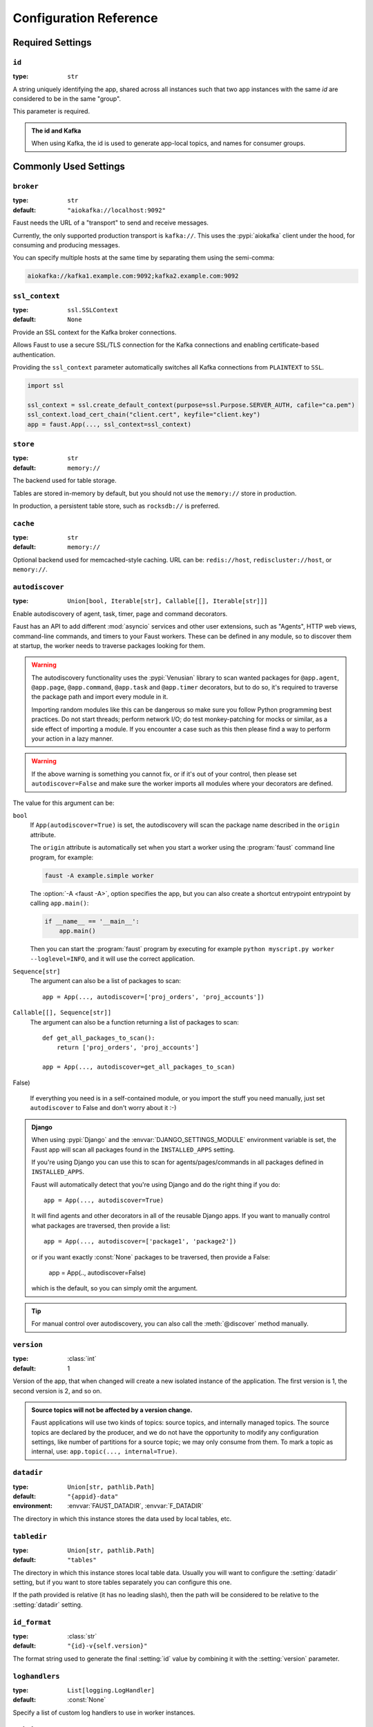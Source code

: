 .. _guide-settings:

====================================
 Configuration Reference
====================================

.. _settings-required:

Required Settings
=================

.. setting:: id

``id``
------

:type: ``str``

A string uniquely identifying the app, shared across all
instances such that two app instances with the same `id` are
considered to be in the same "group".

This parameter is required.

.. admonition:: The id and Kafka

    When using Kafka, the id is used to generate app-local topics, and
    names for consumer groups.

.. _settings-common:

Commonly Used Settings
======================

.. setting:: broker

``broker``
----------

:type: ``str``
:default: ``"aiokafka://localhost:9092"``

Faust needs the URL of a "transport" to send and receive messages.

Currently, the only supported production transport is ``kafka://``.
This uses the :pypi:`aiokafka` client under the hood, for consuming and
producing messages.

You can specify multiple hosts at the same time by separating them using
the semi-comma:

.. sourcecode:: text

    aiokafka://kafka1.example.com:9092;kafka2.example.com:9092

.. setting:: ssl_context

``ssl_context``
---------------

.. versionadded:: 1.1

:type: ``ssl.SSLContext``
:default: ``None``

Provide an SSL context for the Kafka broker connections.

Allows Faust to use a secure SSL/TLS connection for the Kafka connections
and enabling certificate-based authentication.

Providing the ``ssl_context`` parameter automatically switches all Kafka
connections from ``PLAINTEXT`` to ``SSL``.

.. sourcecode:: text

    import ssl

    ssl_context = ssl.create_default_context(purpose=ssl.Purpose.SERVER_AUTH, cafile="ca.pem")
    ssl_context.load_cert_chain("client.cert", keyfile="client.key")
    app = faust.App(..., ssl_context=ssl_context)

.. setting:: store

``store``
---------

:type: ``str``
:default: ``memory://``

The backend used for table storage.

Tables are stored in-memory by default, but you should
not use the ``memory://`` store in production.

In production, a persistent table store, such as ``rocksdb://`` is
preferred.

.. setting:: cache

``cache``
---------

.. versionadded:: 1.2

:type: ``str``
:default: ``memory://``

Optional backend used for memcached-style caching.
URL can be: ``redis://host``, ``rediscluster://host``, or ``memory://``.

.. setting:: autodiscover

``autodiscover``
----------------

:type: ``Union[bool, Iterable[str], Callable[[], Iterable[str]]]``

Enable autodiscovery of agent, task, timer, page and command decorators.

Faust has an API to add different :mod:`asyncio` services and other user
extensions, such as "Agents", HTTP web views, command-line commands, and
timers to your Faust workers.  These can be defined in any module, so to
discover them at startup, the worker needs to traverse packages looking
for them.

.. warning::

    The autodiscovery functionality uses the :pypi:`Venusian` library to
    scan wanted packages for ``@app.agent``, ``@app.page``,
    ``@app.command``, ``@app.task`` and ``@app.timer`` decorators,
    but to do so, it's required to traverse the package path and import
    every module in it.

    Importing random modules like this can be dangerous so make sure you
    follow Python programming best practices. Do not start
    threads; perform network I/O; do test monkey-patching for mocks or similar,
    as a side effect of importing a module.  If you encounter a case such as
    this then please find a way to perform your action in a lazy manner.

.. warning::

    If the above warning is something you cannot fix, or if it's out of your
    control, then please set ``autodiscover=False`` and make sure the worker
    imports all modules where your decorators are defined.

The value for this argument can be:

``bool``
    If ``App(autodiscover=True)`` is set, the autodiscovery will
    scan the package name described in the ``origin`` attribute.

    The ``origin`` attribute is automatically set when you start
    a worker using the :program:`faust` command line program, for example:

    .. sourcecode:: console

        faust -A example.simple worker

    The :option:`-A <faust -A>`, option specifies the app, but you can also
    create a shortcut entrypoint entrypoint by calling ``app.main()``:

    .. sourcecode:: python

        if __name__ == '__main__':
            app.main()

    Then you can start the :program:`faust` program by executing for example
    ``python myscript.py worker --loglevel=INFO``, and it will use the correct
    application.

``Sequence[str]``
    The argument can also be a list of packages to scan::

        app = App(..., autodiscover=['proj_orders', 'proj_accounts'])

``Callable[[], Sequence[str]]``
    The argument can also be a function returning a list of packages
    to scan::

        def get_all_packages_to_scan():
            return ['proj_orders', 'proj_accounts']

        app = App(..., autodiscover=get_all_packages_to_scan)

False)

    If everything you need is in a self-contained module, or you import the
    stuff you need manually, just set ``autodiscover`` to False and don't
    worry about it :-)

.. admonition:: Django

    When using :pypi:`Django` and the :envvar:`DJANGO_SETTINGS_MODULE`
    environment variable is set, the Faust app will scan all packages found
    in the ``INSTALLED_APPS`` setting.

    If you're using Django you can use this to scan for
    agents/pages/commands in all packages defined in ``INSTALLED_APPS``.

    Faust will automatically detect that you're using Django and do the
    right thing if you do::

        app = App(..., autodiscover=True)

    It will find agents and other decorators in all of the reusable Django
    apps. If you want to manually control what packages are traversed, then provide
    a list::

        app = App(..., autodiscover=['package1', 'package2'])

    or if you want exactly :const:`None` packages to be traversed, then
    provide a False:

        app = App(.., autodiscover=False)

    which is the default, so you can simply omit the argument.

.. tip::

    For manual control over autodiscovery, you can also call the
    :meth:`@discover` method manually.

.. setting:: version

``version``
-----------

:type: :class:`int`
:default: 1

Version of the app, that when changed will create a new isolated
instance of the application. The first version is 1, the second version is 2,
and so on.

.. admonition:: Source topics will not be affected by a version change.

    Faust applications will use two kinds of topics: source topics, and
    internally managed topics. The source topics are declared by the producer,
    and we do not have the opportunity to modify any configuration settings,
    like number of partitions for a source topic; we may only consume from
    them. To mark a topic as internal, use: ``app.topic(..., internal=True)``.

.. setting:: datadir

``datadir``
-----------

:type: ``Union[str, pathlib.Path]``
:default: ``"{appid}-data"``
:environment: :envvar:`FAUST_DATADIR`, :envvar:`F_DATADIR`

The directory in which this instance stores the data used by local tables, etc.

.. seealso::

    - The data directory can also be set using the :option:`faust --datadir`
      option, from the command-line, so there's usually no reason to provide
      a default value when creating the app.

.. setting:: tabledir

``tabledir``
------------

:type: ``Union[str, pathlib.Path]``
:default: ``"tables"``

The directory in which this instance stores local table data.
Usually you will want to configure the :setting:`datadir` setting, but if you
want to store tables separately you can configure this one.

If the path provided is relative (it has no leading slash), then the path will
be considered to be relative to the :setting:`datadir` setting.

.. setting:: id_format

``id_format``
-------------

:type: :class:`str`
:default: ``"{id}-v{self.version}"``

The format string used to generate the final :setting:`id` value by combining
it with the :setting:`version` parameter.

.. setting:: loghandlers

``loghandlers``
---------------

:type: ``List[logging.LogHandler]``
:default: :const:`None`

Specify a list of custom log handlers to use in worker instances.

.. setting:: origin

``origin``
----------

:type: :class:`str`
:default: :const:`None`

The reverse path used to find the app, for example if the app is located in::

    from myproj.app import app

Then the ``origin`` should be ``"myproj.app"``.

The :program:`faust worker` program will try to automatically set the origin,
but if you are having problems with autogenerated names then you can set
origin manually.


.. _settings-serialization:

Serialization Settings
======================

.. setting:: key_serializer

``key_serializer``
------------------

:type: ``Union[str, Codec]``
:default: ``"raw"``

Serializer used for keys by default when no serializer is specified, or a
model is not being used.

This can be the name of a serializer/codec, or an actual
:class:`faust.serializers.codecs.Codec` instance.

.. seealso::

    - The :ref:`codecs` section in the model guide -- for more information
      about codecs.

.. setting:: value_serializer

``value_serializer``
--------------------

:type: ``Union[str, Codec]``
:default: ``"json"``

Serializer used for values by default when no serializer is specified, or a
model is not being used.

This can be string, the name of a serializer/codec, or an actual
:class:`faust.serializers.codecs.Codec` instance.

.. seealso::

    - The :ref:`codecs` section in the model guide -- for more information
      about codecs.

.. _settings-topic:

Topic Settings
==============

.. setting:: topic_replication_factor

``topic_replication_factor``
----------------------------

:type: :class:`int`
:default: ``1``

The default replication factor for topics created by the application.

.. note::

    Generally this should be the same as the configured
    replication factor for your Kafka cluster.

.. setting:: topic_partitions

``topic_partitions``
--------------------

:type: :class:`int`
:default: ``8``

Default number of partitions for new topics.

.. note::

    This defines the maximum number of workers we could distribute the
    workload of the application (also sometimes referred as the sharding
    factor of the application).

.. _settings-broker:

Advanced Broker Settings
========================

.. setting:: broker_client_id

``broker_client_id``
--------------------

:type: ``str``
:default: ``faust-{VERSION}``

You shouldn't have to set this manually.

The client id is used to identify the software used, and is not usually
configured by the user.

.. setting:: broker_request_timeout

``broker_request_timeout``
--------------------------

.. versionadded:: 1.4.0

:type: :class:`int`
:default: ``40.0`` (fourty seconds)

Kafka client request timeout.

.. setting:: broker_commit_every

``broker_commit_every``
-----------------------

:type: :class:`int`
:default: ``1000``

Commit offset every n messages.

See also :setting:`broker_commit_interval`, which is how frequently
we commit on a timer when there are few messages being received.

.. setting:: broker_commit_interval

``broker_commit_interval``
--------------------------

:type: :class:`float`, :class:`~datetime.timedelta`
:default: ``2.8``

How often we commit messages that have been fully processed (:term:`acked`).

.. setting:: broker_commit_livelock_soft_timeout

``broker_commit_livelock_soft_timeout``
---------------------------------------

:type: class:`float`, :class:`~datetime.timedelta`
:default: ``300.0`` (five minutes)

How long time it takes before we warn that the Kafka commit offset has
not advanced (only when processing messages).

.. setting:: broker_check_crcs

``broker_check_crcs``
---------------------

:type: :class:`bool`
:default: :const:`True`

Automatically check the CRC32 of the records consumed.

.. setting:: broker_heartbeat_interval

``broker_heartbeat_interval``
-----------------------------

.. versionadded:: 1.0.11

:type: :class:`int`
:default: ``3.0`` (three seconds)

How often we send heartbeats to the broker, and also how often
we expect to receive heartbeats from the broker.

If any of these time out, you should increase this setting.

.. setting:: broker_session_timeout

``broker_session_timeout``
--------------------------

.. versionadded:: 1.0.11

:type: :class:`int`
:default: ``30.0`` (thirty seconds)

How long to wait for a node to finish rebalancing before the broker
will consider it dysfunctional and remove it from the cluster.

Increase this if you experience the cluster being in a state of constantly
rebalancing, but make sure you also increase the
:setting:`broker_heartbeat_interval` at the same time.

.. setting:: broker_max_poll_records

``broker_max_poll_records``
---------------------------

.. versionadded:: 1.4

:type: :class:`int`
:default: ``None``

The maximum number of records returned in a single call to poll().
If you find that your application needs more time to process messages
you may want to adjust :setting:`broker_max_poll_records` to tune the
number of records that must be handled on every loop iteration.

.. _settings-consumer:

Advanced Consumer Settings
==========================

.. setting:: consumer_max_fetch_size

``consumer_max_fetch_size``
---------------------------

.. versionadded:: 1.4

:type: :class:`int`
:default: ``4*1024**2``

The maximum amount of data per-partition the server will return. This size
must be at least as large as the maximum message size.

.. _settings-producer:

Advanced Producer Settings
==========================

.. setting:: producer_compression_type

``producer_compression_type``
-----------------------------

:type: :class:`string`
:default: ``None``

The compression type for all data generated by the producer. Valid values are
'gzip', 'snappy', 'lz4', or None.

.. setting:: producer_linger_ms

``producer_linger_ms``
-----------------------------

:type: :class:`int`
:default: ``0``

Minimum time to batch before sending out messages from the producer.

Should rarely have to change this.

.. setting:: producer_max_batch_size

``producer_max_batch_size``
---------------------------

:type: :class:`int`
:default: 16384

Max number of records in each producer batch.

.. setting:: producer_max_request_size

``producer_max_request_size``
-----------------------------

:type: :class:`int`
:default: ``1000000``

Maximum size of a request in bytes in the producer.

Should rarely have to change this.

.. setting:: producer_acks

``producer_acks``
-----------------------------

:type: :class:`int`
:default: ``-1``

The number of acknowledgments the producer requires the leader to have
received before considering a request complete. This controls the
durability of records that are sent. The following settings are common:

* ``0``: Producer will not wait for any acknowledgment from the server at all.
  The message will immediately be considered sent. (Not recommended)
* ``1``: The broker leader will write the record to its local log but will
  respond without awaiting full acknowledgement from all followers. In this
  case should the leader fail immediately after acknowledging the record but
  before the followers have replicated it then the record will be lost.
* ``-1``: The broker leader will wait for the full set of in-sync replicas to
  acknowledge the record. This guarantees that the record will not be lost as
  long as at least one in-sync replica remains alive. This is the strongest
  available guarantee.

.. setting:: producer_request_timeout

``producer_request_timeout``
----------------------------

.. versionadded:: 1.4

:type: :class:`float`, :class:`datetime.timedelta`
:default: ``1200.0`` (20 minutes)

Timeout for producer operations.
This is set high by default, as this is also the time when producer batches
expire and will no longer be retried.


.. setting:: producer_partitioner

``producer_partitioner``
------------------------

.. versionadded:: 1.2

:type: ``Callable[[bytes, List[int], List[int]], int]``
:default: *transport specific*

The Kafka producer can be configured with a custom partitioner
to change how keys are partitioned when producing to topics.

The default partitioner for Kafka is implemented as follows,
and can be used as a template for your own partitioner:

.. sourcecode:: python

    import random
    from typing import List
    from kafka.partitioner.hashed import murmur2

    def partition(key: bytes,
                  all_partitions: List[int],
                  available: List[int]) -> int:
        """Default partitioner.

        Hashes key to partition using murmur2 hashing (from java client)
        If key is None, selects partition randomly from available,
        or from all partitions if none are currently available

        Arguments:
            key: partitioning key
            all_partitions: list of all partitions sorted by partition ID.
            available: list of available partitions in no particular order
        Returns:
            int: one of the values from ``all_partitions`` or ``available``.
        """
        if key is None:
            source = available if available else all_paritions
            return random.choice(source)
        index: int = murmur2(key)
        index &= 0x7fffffff
        index %= len(all_partitions)
        return all_partitions[index]


.. _settings-table:

Advanced Table Settings
=======================

.. setting:: table_cleanup_interval

``table_cleanup_interval``
--------------------------

:type: :class:`float`, :class:`~datetime.timedelta`
:default: ``30.0``

How often we cleanup tables to remove expired entries.

.. setting:: table_standby_replicas

``table_standby_replicas``
--------------------------

:type: :class:`int`
:default: ``1``

The number of standby replicas for each table.

.. _settings-stream:

Advanced Stream Settings
========================

.. setting:: stream_buffer_maxsize

``stream_buffer_maxsize``
-------------------------

:type: :class:`int`
:default: 4096

This setting control backpressure to streams and agents reading from streams.

If set to 4096 (default) this means that an agent can only keep at most
4096 unprocessed items in the stream buffer.

Essentially this will limit the number of messages a stream can "prefetch".

Higher numbers gives better throughput, but do note that if your agent
sends messages or update tables (which sends changelog messages), Faust 1.0
will move the sending of those messages to when the offset of the source
message (the one that initiated the sending/change) is committed.

This means that if the buffer size is large, the
:setting:`broker_commit_interval` or :setting:`broker_commit_every` settings
must be set to commit frequently, avoiding backpressure from building up.

A buffer size of 131_072 may let you process over 30,000 events a second
as a baseline, but be careful with a buffer size that large when you also
send messages or update tables.

The next version of Faust will take advantage of Kafka transactions
to remove the bottleneck of sending messages on commit.

.. setting:: stream_recovery_delay

``stream_recovery_delay``
-------------------------
:type: ``Union[float, datetime.timedelta]``
:default: ``3.0``

Number of seconds to sleep before continuing after rebalance.
We wait for a bit to allow for more nodes to join/leave before
starting recovery tables and then processing streams. This to minimize
the chance of errors rebalancing loops.

.. setting:: stream_wait_empty

``stream_wait_empty``
---------------------

:type: :class:`bool`
:default: :const:`True`

This setting controls whether the worker should wait for the currently
processing task in an agent to complete before rebalancing or shutting down.

On rebalance/shut down we clear the stream buffers. Those events will be
reprocessed after the rebalance anyway, but we may have already started
processing one event in every agent, and if we rebalance we will process
that event again.

By default we will wait for the currently active tasks, but if your
streams are idempotent you can disable it using this setting.

.. setting:: stream_ack_exceptions

``stream_ack_exceptions``
-------------------------

:type: :class:`bool`
:default: :const:`True`

What happens when an exception is raised while processing an event?
We ack that message by default, so we never reprocess it. This may be
surprising, but it avoids the very likely scenario of causing a high
frequency loop, where the error constantly happens and we never recover.

You can set this to :const:`False` to reprocess events that caused
an exception to be raised.

.. setting:: stream_ack_cancelled_tasks

``stream_ack_cancelled_tasks``
------------------------------

:type: :class:`bool`
:default: :const:`False`

What happens when processing an event and the task processing it is cancelled?
Agent tasks can be cancelled during shutdown or rebalance, and by default
we do not ack the task in this case, so the event can be reprocessed.

If your agent processors are not idempotent you may want to set this flag to
:const:`True`, so that once processing an event started, it will not
process that event again.

.. setting:: stream_publish_on_commit

``stream_publish_on_commit``
----------------------------
:type: :class:`bool`
:default: :const:`False`

If enabled we buffer up sending messages until the
source topic offset related to that processsing is committed.
This means when we do commit, we may have buffered up a LOT of messages
so commit needs to happen frequently (make sure to decrease
:setting:`broker_commit_every`).

.. _settings-worker:

Advanced Worker Settings
========================

.. setting:: worker_redirect_stdouts

``worker_redirect_stdouts``
---------------------------

:type: :class:`bool`
:default: :const:`True`

Enable to have the worker redirect output to :data:`sys.stdout` and
:data:`sys.stderr` to the Python logging system.

Enabled by default.

.. setting:: worker_redirect_stdouts_level

``worker_redirect_stdouts_level``
---------------------------------

:type: :class:`str`/:class:`int`
:default: :data:``logging.WARN``

The logging level to use when redirect STDOUT/STDERR to logging.

.. _settings-web:

Advanced Web Server Settings
============================

.. setting:: web

``web``
-------

.. versionadded:: 1.2

:type: :class:`str`
:default: ``aiohttp://``

The web driver to use.

.. setting:: web_enabled

``web_enabled``
---------------

.. versionadded:: 1.2

:type: :class:`bool`
:default: :const:`True`

Enable web server and other web components.

This option can also be set using :option:`faust worker --without-web`.

.. setting:: web_transport

``web_transport``
-----------------

.. versionadded:: 1.2

:type: :class:`str`
:default: ``"tcp://"``

The network transport used for the web server.

Default is to use TCP, but this setting also enables you to use
Unix domain sockets.  To use domain sockets specify an URL including
the path to the file you want to create like this:

.. sourcecode:: text

    unix:///tmp/server.sock

This will create a new domain socket available in :file:`/tmp/server.sock`.

.. setting:: canonical_url

``canonical_url``
-----------------

:type:  :class:`str`
:default: ``f"http://{web_host}:{web_port}"``

You shouldn't have to set this manually.

The canonical URL defines how to reach the web server on a running
worker node, and is usually set by combining the :option:`faust worker --web-host`
and :option:`faust worker --web-port` command line arguments, not
by passing it as a keyword argument to :class:`App`.

.. setting:: web_host

``web_host``
------------

.. versionadded:: 1.2

:type: :class:`str`
:default: ``f"{socket.gethostname()}"``

Hostname used to access this web server, used for generating
the :setting:`canonical_url` setting.

This option is usually set by :option:`faust worker --web-host`,
not by passing it as a keyword argument to :class:`app`.

.. setting:: web_port

``web_port``
------------

.. versionadded:: 1.2

:type: :class:`int`
:default: ``6066``

A port number between 1024 and 65535 to use for the web server.

This option is usually set by :option:`faust worker --web-port`,
not by passing it as a keyword argument to :class:`app`.

.. setting:: web_bind

``web_bind``
------------

.. versionadded:: 1.2

:type: :class:`str`
:default: ``"0.0.0.0"``

The IP network address mask that decides what interfaces
the web server will bind to.

By default this will bind to all interfaces.

This option is usually set by :option:`faust worker --web-bind`,
not by passing it as a keyword argument to :class:`app`.

.. _settings-agent:

Advanced Agent Settings
=======================

.. setting:: agent_supervisor

``agent_supervisor``
--------------------

:type: :class:`str:`/:class:`mode.SupervisorStrategyT`
:default: :class:`mode.OneForOneSupervisor`

An agent may start multiple instances (actors) when
the concurrency setting is higher than one (e.g.
``@app.agent(concurrency=2)``).

Multiple instances of the same agent are considered to be in the same
supervisor group.

The default supervisor is the :class:`mode.OneForOneSupervisor`:
if an instance in the group crashes, we restart that instance only.

These are the supervisors supported:

+ :class:`mode.OneForOneSupervisor`

    If an instance in the group crashes we restart only that instance.

+ :class:`mode.OneForAllSupervisor`

    If an instance in the group crashes we restart the whole group.

+ :class:`mode.CrashingSupervisor`

    If an instance in the group crashes we stop the whole application,
    and exit so that the Operating System supervisor can restart us.

+ :class:`mode.ForfeitOneForOneSupervisor`

    If an instance in the group crashes we give up on that instance
    and never restart it again (until the program is restarted).

+ :class:`mode.ForfeitOneForAllSupervisor`

    If an instance in the group crashes we stop all instances
    in the group and never restarted them again (until the program is
    restarted).

.. _settings-rpc:

Agent RPC Settings
==================

.. setting:: reply_to

``reply_to``
------------

:type: ``str``
:default: `<generated>`

The name of the reply topic used by this instance.  If not set one will be
automatically generated when the app is created.

.. setting:: reply_create_topic

``reply_create_topic``
----------------------

:type: ``bool``
:default: :const:`False`

Set this to :const:`True` if you plan on using the RPC with agents.

This will create the internal topic used for RPC replies on that instance
at startup.

.. setting:: reply_expires

``reply_expires``
-----------------

:type: ``Union[float, datetime.timedelta]``
:default: ``timedelta(days=1)``

The expiry time (in seconds float, or timedelta), for how long replies
will stay in the instances local reply topic before being removed.

.. setting:: reply_to_prefix

``reply_to_prefix``
-------------------

:type: ``str``
:default: ``"f-reply-"``

The prefix used when generating reply topic names.

.. _settings-extending:

Extension Settings
==================

.. setting:: Agent

``Agent``
---------

:type: ``Union[str, Type]``
:default: ``"faust.Agent"``

The :class:`~faust.Agent` class to use for agents, or the fully-qualified
path to one (supported by :func:`~mode.utils.imports.symbol_by_name`).

Example using a class::

    class MyAgent(faust.Agent):
        ...

    app = App(..., Agent=MyAgent)

Example using the string path to a class::

    app = App(..., Agent='myproj.agents.Agent')

.. setting:: Stream

``Stream``
----------

:type: ``Union[str, Type]``
:default: ``"faust.Stream"``

The :class:`~faust.Stream` class to use for streams, or the fully-qualified
path to one (supported by :func:`~mode.utils.imports.symbol_by_name`).

Example using a class::

    class MyBaseStream(faust.Stream):
        ...

    app = App(..., Stream=MyBaseStream)

Example using the string path to a class::

    app = App(..., Stream='myproj.streams.Stream')

.. setting:: Table

``Table``
---------

:type: ``Union[str, Type[TableT]]``
:default: ``"faust.Table"``

The :class:`~faust.Table` class to use for tables, or the fully-qualified
path to one (supported by :func:`~mode.utils.imports.symbol_by_name`).

Example using a class::

    class MyBaseTable(faust.Table):
        ...

    app = App(..., Table=MyBaseTable)

Example using the string path to a class::

    app = App(..., Table='myproj.tables.Table')

.. setting:: SetTable

``SetTable``
------------

:type: ``Union[str, Type[TableT]]``
:default: ``"faust.SetTable"``

The :class:`~faust.SetTable` class to use for table-of-set tables,
or the fully-qualified path to one (supported
by :func:`~mode.utils.imports.symbol_by_name`).

Example using a class::

    class MySetTable(faust.SetTable):
        ...

    app = App(..., Table=MySetTable)

Example using the string path to a class::

    app = App(..., Table='myproj.tables.MySetTable')

.. setting:: TableManager

``TableManager``
----------------

:type: ``Union[str, Type[TableManagerT]]``
:default: ``"faust.tables.TableManager"``

The :class:`~faust.tables.TableManager` used for managing tables,
or the fully-qualified path to one (supported by
:func:`~mode.utils.imports.symbol_by_name`).

Example using a class::

    from faust.tables import TableManager

    class MyTableManager(TableManager):
        ...

    app = App(..., TableManager=MyTableManager)

Example using the string path to a class::

    app = App(..., TableManager='myproj.tables.TableManager')

.. setting:: Serializers

``Serializers``
---------------

:type: ``Union[str, Type[RegistryT]]``
:default: ``"faust.serializers.Registry"``

The :class:`~faust.serializers.Registry` class used for
serializing/deserializing messages; or the fully-qualified path
to one (supported by :func:`~mode.utils.imports.symbol_by_name`).

Example using a class::

    from faust.serialiers import Registry

    class MyRegistry(Registry):
        ...

    app = App(..., Serializers=MyRegistry)

Example using the string path to a class::

    app = App(..., Serializers='myproj.serializers.Registry')

.. setting:: Worker

``Worker``
----------

:type: ``Union[str, Type[WorkerT]]``
:default: ``"faust.Worker"``

The :class:`~faust.Worker` class used for starting a worker
for this app; or the fully-qualified path
to one (supported by :func:`~mode.utils.imports.symbol_by_name`).

Example using a class::

    import faust

    class MyWorker(faust.Worker):
        ...

    app = faust.App(..., Worker=Worker)

Example using the string path to a class::

    app = faust.App(..., Worker='myproj.workers.Worker')

.. setting:: PartitionAssignor

``PartitionAssignor``
---------------------

:type: ``Union[str, Type[PartitionAssignorT]]``
:default: ``"faust.assignor.PartitionAssignor"``

The :class:`~faust.assignor.PartitionAssignor` class used for assigning
topic partitions to worker instances; or the fully-qualified path
to one (supported by :func:`~mode.utils.imports.symbol_by_name`).

Example using a class::

    from faust.assignor import PartitionAssignor

    class MyPartitionAssignor(PartitionAssignor):
        ...

    app = App(..., PartitionAssignor=PartitionAssignor)

Example using the string path to a class::

    app = App(..., Worker='myproj.assignor.PartitionAssignor')

.. setting:: LeaderAssignor

``LeaderAssignor``
------------------

:type: ``Union[str, Type[LeaderAssignorT]]``
:default: ``"faust.assignor.LeaderAssignor"``

The :class:`~faust.assignor.LeaderAssignor` class used for assigning
a master Faust instance for the app; or the fully-qualified path
to one (supported by :func:`~mode.utils.imports.symbol_by_name`).

Example using a class::

    from faust.assignor import LeaderAssignor

    class MyLeaderAssignor(LeaderAssignor):
        ...

    app = App(..., LeaderAssignor=LeaderAssignor)

Example using the string path to a class::

    app = App(..., Worker='myproj.assignor.LeaderAssignor')

.. setting:: Router

``Router``
----------

:type: ``Union[str, Type[RouterT]]``
:default: ``"faust.app.router.Router"``

The :class:`~faust.router.Router` class used for routing requests
to a worker instance having the partition for a specific key (e.g. table key);
or the fully-qualified path to one (supported by
:func:`~mode.utils.imports.symbol_by_name`).

Example using a class::

    from faust.router import Router

    class MyRouter(Router):
        ...

    app = App(..., Router=Router)

Example using the string path to a class::

    app = App(..., Router='myproj.routers.Router')

.. setting:: Topic

``Topic``
---------

:type: ``Union[str, Type[TopicT]]``
:default: ``"faust.Topic"``

The :class:`~faust.Topic` class used for defining new topics; or the
fully-qualified path to one (supported by
:func:`~mode.utils.imports.symbol_by_name`).

Example using a class::

    import faust

    class MyTopic(faust.Topic):
        ...

    app = faust.App(..., Topic=MyTopic)

Example using the string path to a class::

    app = faust.App(..., Topic='myproj.topics.Topic')

.. setting:: HttpClient

``HttpClient``
--------------

:type: ``Union[str, Type[HttpClientT]]``
:default: ``"aiohttp.client:ClientSession"``

The :class:`aiohttp.client.ClientSession` class used as a HTTP client; or the
fully-qualified path to one (supported by
:func:`~mode.utils.imports.symbol_by_name`).

Example using a class::

    import faust
    from aiohttp.client import ClientSession

    class HttpClient(ClientSession):
        ...

    app = faust.App(..., HttpClient=HttpClient)

Example using the string path to a class::

    app = faust.App(..., HttpClient='myproj.http.HttpClient')

.. setting:: Monitor

``Monitor``
-----------

:type: ``Union[str, Type[SensorT]]``
:default: ``"faust.sensors:Monitor"``

The :class:`~faust.sensors.Monitor` class as the main sensor
gathering statistics for the application; or the
fully-qualified path to one (supported by
:func:`~mode.utils.imports.symbol_by_name`).

Example using a class::

    import faust
    from faust.sensors import Monitor

    class MyMonitor(Monitor):
        ...

    app = faust.App(..., Monitor=MyMonitor)

Example using the string path to a class::

    app = faust.App(..., Monitor='myproj.monitors.Monitor')

